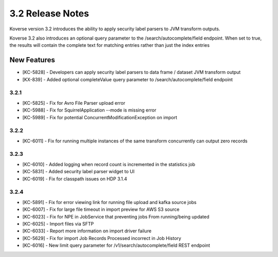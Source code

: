 .. _Version32ReleaseNotes:

3.2 Release Notes
==================

Koverse version 3.2 introduces the ability to apply security label parsers to JVM transform outputs.

Koverse 3.2 also introduces an optional query parameter to the /search/autocomplete/field endpoint. When
set to true, the results will contain the complete text for matching entries rather than just the index
entries

New Features
------------
- [KC-5828] - Developers can apply security label parsers to data frame / dataset JVM transform output
- [KX-839] - Added optional completeValue query parameter to /search/autocomplete/field endpoint

3.2.1
^^^^^

- [KC-5825] -	Fix for Avro File Parser upload error
- [KC-5988] - Fix for SquirrelApplication --mode is missing error
- [KC-5989] - Fix for potential ConcurrentModificationException on import

3.2.2
^^^^^

- [KC-6011] - Fix for running multiple instances of the same transform concurrently can output zero records

3.2.3
^^^^^

- [KC-6010] - Added logging when record count is incremented in the statistics job
- [KC-5831] - Added security label parser widget to UI
- [KC-6019] - Fix for classpath issues on HDP 3.1.4

3.2.4
^^^^^

- [KC-5891] - Fix for error viewing link for running file upload and kafka source jobs
- [KC-6007] - Fix for large file timeout in import preview for AWS S3 source
- [KC-6023] - Fix for NPE in JobService that preventing jobs From running/being updated
- [KC-6025] - Import files via SFTP
- [KC-6033] - Report more information on import driver failure
- [KC-5629] - Fix for import Job Records Processed incorrect in Job History
- [KC-6016] - New limit query parameter for /v1/search/autocomplete/field REST endpoint
